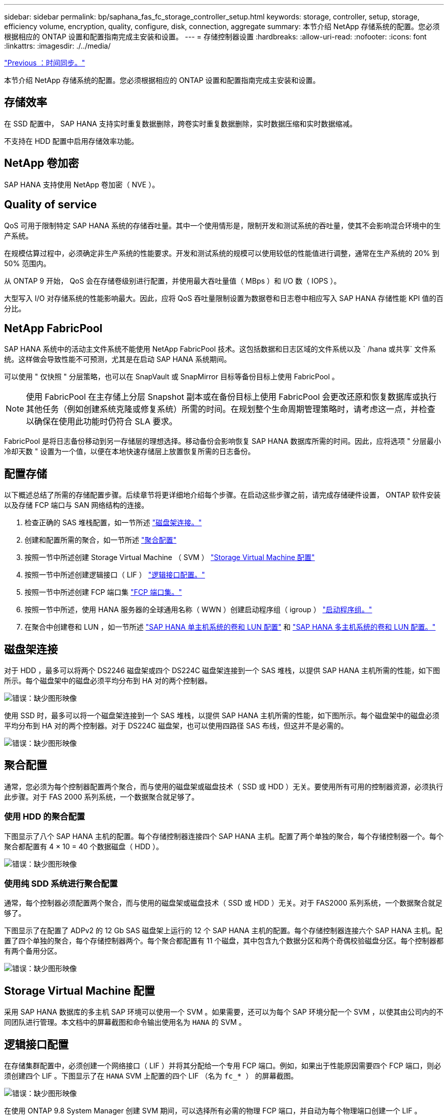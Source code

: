 ---
sidebar: sidebar 
permalink: bp/saphana_fas_fc_storage_controller_setup.html 
keywords: storage, controller, setup, storage, efficiency volume, encryption, quality, configure, disk, connection, aggregate 
summary: 本节介绍 NetApp 存储系统的配置。您必须根据相应的 ONTAP 设置和配置指南完成主安装和设置。 
---
= 存储控制器设置
:hardbreaks:
:allow-uri-read: 
:nofooter: 
:icons: font
:linkattrs: 
:imagesdir: ./../media/


link:saphana_fas_fc_time_synchronization.html["Previous ：时间同步。"]

本节介绍 NetApp 存储系统的配置。您必须根据相应的 ONTAP 设置和配置指南完成主安装和设置。



== 存储效率

在 SSD 配置中， SAP HANA 支持实时重复数据删除，跨卷实时重复数据删除，实时数据压缩和实时数据缩减。

不支持在 HDD 配置中启用存储效率功能。



== NetApp 卷加密

SAP HANA 支持使用 NetApp 卷加密（ NVE ）。



== Quality of service

QoS 可用于限制特定 SAP HANA 系统的存储吞吐量。其中一个使用情形是，限制开发和测试系统的吞吐量，使其不会影响混合环境中的生产系统。

在规模估算过程中，必须确定非生产系统的性能要求。开发和测试系统的规模可以使用较低的性能值进行调整，通常在生产系统的 20% 到 50% 范围内。

从 ONTAP 9 开始， QoS 会在存储卷级别进行配置，并使用最大吞吐量值（ MBps ）和 I/O 数（ IOPS ）。

大型写入 I/O 对存储系统的性能影响最大。因此，应将 QoS 吞吐量限制设置为数据卷和日志卷中相应写入 SAP HANA 存储性能 KPI 值的百分比。



== NetApp FabricPool

SAP HANA 系统中的活动主文件系统不能使用 NetApp FabricPool 技术。这包括数据和日志区域的文件系统以及 ` /hana 或共享` 文件系统。这样做会导致性能不可预测，尤其是在启动 SAP HANA 系统期间。

可以使用 " 仅快照 " 分层策略，也可以在 SnapVault 或 SnapMirror 目标等备份目标上使用 FabricPool 。


NOTE: 使用 FabricPool 在主存储上分层 Snapshot 副本或在备份目标上使用 FabricPool 会更改还原和恢复数据库或执行其他任务（例如创建系统克隆或修复系统）所需的时间。在规划整个生命周期管理策略时，请考虑这一点，并检查以确保在使用此功能时仍符合 SLA 要求。

FabricPool 是将日志备份移动到另一存储层的理想选择。移动备份会影响恢复 SAP HANA 数据库所需的时间。因此，应将选项 " 分层最小冷却天数 " 设置为一个值，以便在本地快速存储层上放置恢复所需的日志备份。



== 配置存储

以下概述总结了所需的存储配置步骤。后续章节将更详细地介绍每个步骤。在启动这些步骤之前，请完成存储硬件设置， ONTAP 软件安装以及存储 FCP 端口与 SAN 网络结构的连接。

. 检查正确的 SAS 堆栈配置，如一节所述 link:saphana_fas_fc_storage_controller_setup.html#disk-shelf-connection["磁盘架连接。"]
. 创建和配置所需的聚合，如一节所述 link:saphana_fas_fc_storage_controller_setup.html#aggregate-configuration["聚合配置"]
. 按照一节中所述创建 Storage Virtual Machine （ SVM ） link:saphana_fas_fc_storage_controller_setup.html#storage-virtual-machine-configuration["Storage Virtual Machine 配置"]
. 按照一节中所述创建逻辑接口（ LIF ） link:saphana_fas_fc_storage_controller_setup.html#logical-interface-configuration["逻辑接口配置。"]
. 按照一节中所述创建 FCP 端口集 link:saphana_fas_fc_storage_controller_setup.html#fcp-port-sets["FCP 端口集。"]
. 按照一节中所述，使用 HANA 服务器的全球通用名称（ WWN ）创建启动程序组（ igroup ） link:saphana_fas_fc_storage_controller_setup.html#initiator-groups["启动程序组。"]
. 在聚合中创建卷和 LUN ，如一节所述 link:saphana_fas_fc_storage_controller_setup.html#volume-and-lun-configuration-for-sap-hana-single-host-systems["SAP HANA 单主机系统的卷和 LUN 配置"] 和 link:saphana_fas_fc_storage_controller_setup.html#volume-and-lun-configuration-for-sap-hana-multiple-host-systems["SAP HANA 多主机系统的卷和 LUN 配置。"]




== 磁盘架连接

对于 HDD ，最多可以将两个 DS2246 磁盘架或四个 DS224C 磁盘架连接到一个 SAS 堆栈，以提供 SAP HANA 主机所需的性能，如下图所示。每个磁盘架中的磁盘必须平均分布到 HA 对的两个控制器。

image:saphana_fas_fc_image10.png["错误：缺少图形映像"]

使用 SSD 时，最多可以将一个磁盘架连接到一个 SAS 堆栈，以提供 SAP HANA 主机所需的性能，如下图所示。每个磁盘架中的磁盘必须平均分布到 HA 对的两个控制器。对于 DS224C 磁盘架，也可以使用四路径 SAS 布线，但这并不是必需的。

image:saphana_fas_fc_image11.png["错误：缺少图形映像"]



== 聚合配置

通常，您必须为每个控制器配置两个聚合，而与使用的磁盘架或磁盘技术（ SSD 或 HDD ）无关。要使用所有可用的控制器资源，必须执行此步骤。对于 FAS 2000 系列系统，一个数据聚合就足够了。



=== 使用 HDD 的聚合配置

下图显示了八个 SAP HANA 主机的配置。每个存储控制器连接四个 SAP HANA 主机。配置了两个单独的聚合，每个存储控制器一个。每个聚合都配置有 4 × 10 = 40 个数据磁盘（ HDD ）。

image:saphana_fas_fc_image12.png["错误：缺少图形映像"]



=== 使用纯 SDD 系统进行聚合配置

通常，每个控制器必须配置两个聚合，而与使用的磁盘架或磁盘技术（ SSD 或 HDD ）无关。对于 FAS2000 系列系统，一个数据聚合就足够了。

下图显示了在配置了 ADPv2 的 12 Gb SAS 磁盘架上运行的 12 个 SAP HANA 主机的配置。每个存储控制器连接六个 SAP HANA 主机。配置了四个单独的聚合，每个存储控制器两个。每个聚合都配置有 11 个磁盘，其中包含九个数据分区和两个奇偶校验磁盘分区。每个控制器都有两个备用分区。

image:saphana_fas_fc_image13.jpg["错误：缺少图形映像"]



== Storage Virtual Machine 配置

采用 SAP HANA 数据库的多主机 SAP 环境可以使用一个 SVM 。如果需要，还可以为每个 SAP 环境分配一个 SVM ，以使其由公司内的不同团队进行管理。本文档中的屏幕截图和命令输出使用名为 `HANA` 的 SVM 。



== 逻辑接口配置

在存储集群配置中，必须创建一个网络接口（ LIF ）并将其分配给一个专用 FCP 端口。例如，如果出于性能原因需要四个 FCP 端口，则必须创建四个 LIF 。下图显示了在 `HANA` SVM 上配置的四个 LIF （名为 `fc_* ）` 的屏幕截图。

image:saphana_fas_fc_image14.jpeg["错误：缺少图形映像"]

在使用 ONTAP 9.8 System Manager 创建 SVM 期间，可以选择所有必需的物理 FCP 端口，并自动为每个物理端口创建一个 LIF 。

下图展示了使用 ONTAP 9.8 System Manager 创建 SVM 和 LIF 的过程。

image:saphana_fas_fc_image15.jpeg["错误：缺少图形映像"]



== FCP 端口集

FCP 端口集用于定义特定 igroup 要使用的 LIF 。通常，为 HANA 系统创建的所有 LIF 都置于同一端口集中。下图显示了一个名为 32g 的端口集的配置，其中包括已创建的四个 LIF 。

image:saphana_fas_fc_image16.jpeg["错误：缺少图形映像"]


NOTE: 在 ONTAP 9.8 中，不需要端口集，但可以通过命令行创建和使用该端口集。



== 启动程序组

可以为每个服务器或需要访问 LUN 的一组服务器配置 igroup 。igroup 配置需要服务器的全球通用端口名称（ Worldwide Port Name ， WWPN ）。

使用 `sanlun` 工具，运行以下命令以获取每个 SAP HANA 主机的 WWPN ：

....
stlrx300s8-6:~ # sanlun fcp show adapter
/sbin/udevadm
/sbin/udevadm

host0 ...... WWPN:2100000e1e163700
host1 ...... WWPN:2100000e1e163701
....

NOTE: `sanlun` 工具是 NetApp Host Utilities 的一部分，必须安装在每个 SAP HANA 主机上。有关更多详细信息，请参见第节 link:saphana_fas_fc_host_setup.html["主机设置。"]

下图显示了 SS3_HANA 的启动程序列表。igroup 包含服务器的所有 WWPN ，并分配给存储控制器的端口集。

image:saphana_fas_fc_image17.jpeg["错误：缺少图形映像"]



== SAP HANA 单主机系统的卷和 LUN 配置

下图显示了四个单主机 SAP HANA 系统的卷配置。每个 SAP HANA 系统的数据卷和日志卷会分布到不同的存储控制器。例如 `d，在 `m 控制器 A 上配置了卷 `SID1` _tata` _nt00001 `，在 `m 控制器 B 上配置了卷 `SID1` _`log` _nt00001`在每个卷中，会配置一个 LUN 。


NOTE: 如果 SAP HANA 系统仅使用高可用性（ HA ）对中的一个存储控制器，则数据卷和日志卷也可以存储在同一个存储控制器上。

image:saphana_fas_fc_image18.jpg["错误：缺少图形映像"]

对于每个 SAP HANA 主机，都会为 ` 或 HANA 或 Shared` 配置一个数据卷，一个日志卷和一个卷。下表显示了一个使用四个 SAP HANA 单主机系统的配置示例。

|===
| 目的 | 控制器 A 上的聚合 1 | 控制器 A 上的聚合 2 | 控制器 B 上的聚合 1 | 控制器 B 上的聚合 2 


| 系统 SID1 的数据，日志和共享卷 | 数据卷： SID1_data_mnt00001 | 共享卷： sid1_shared | – | 日志卷： SID1_LOG_mnt00001 


| 系统 SID2 的数据，日志和共享卷 | – | 日志卷： SID2_LOG_mnt00001 | 数据卷： SID2_data_mnt00001 | 共享卷： sid2_shared 


| 系统 SID3 的数据，日志和共享卷 | 共享卷： sID3_shared | 数据卷： SID3_data_mnt00001 | 日志卷： SID3_LOG_mnt00001 | – 


| 系统 SID4 的数据，日志和共享卷 | 日志卷： SID4_LOG_mnt00001 | – | 共享卷： SID4_shared | 数据卷： SID4_data_mnt00001 
|===
下表显示了单主机系统的挂载点配置示例。

|===
| LUN | HANA 主机上的挂载点 | 注意 


| SID1_data_mnt00001 | /ha/data/SID1/mnt00001 | 已使用 /etc/fstab 条目挂载 


| SID1_LOG_mnt00001 | /ha/log/SID1/mnt00001 | 已使用 /etc/fstab 条目挂载 


| SID1_shared | /has/shared/SID1 | 已使用 /etc/fstab 条目挂载 
|===

NOTE: 按照所述配置，存储用户 SID1adm 默认主目录的 ` /usr/sap/SID1` 目录位于本地磁盘上。在采用基于磁盘的复制的灾难恢复设置 `s中， NetApp 建议在 `SID1` _sbr hared `卷中为 ` /usr/sap/sid1` 目录创建一个额外的 LUN ，以便所有文件系统都位于中央存储上。



== 使用 Linux LVM 为 SAP HANA 单主机系统配置卷和 LUN

Linux LVM 可用于提高性能并解决 LUN 大小限制。LVM 卷组中的不同 LUN 应存储在不同的聚合和不同的控制器中。下表显示了每个卷组两个 LUN 的示例。


NOTE: 无需将 LVM 与多个 LUN 结合使用即可实现 SAP HANA KPI 。单个 LUN 设置可满足所需的 KPI 要求。

|===
| 目的 | 控制器 A 上的聚合 1 | 控制器 A 上的聚合 2 | 控制器 B 上的聚合 1 | 控制器 B 上的聚合 2 


| 基于 LVM 的系统的数据，日志和共享卷 | 数据卷： SID1_data_mnt00001 | 共享卷： SID1_shared log2 卷： SID1_log2_mnt00001 | Data2 卷： SID1_data2_mnt00001 | 日志卷： SID1_LOG_mnt00001 
|===
必须在 SAP HANA 主机上创建和挂载卷组和逻辑卷。下表列出了使用 LVM 的单主机系统的挂载点。

|===
| 逻辑卷 /LUN | SAP HANA 主机上的挂载点 | 注意 


| LV ： SID1_data_mnt0000-vol | /ha/data/SID1/mnt00001 | 已使用 /etc/fstab 条目挂载 


| LV ： SID1_LOG_mnt00001-vol | /ha/log/SID1/mnt00001 | 已使用 /etc/fstab 条目挂载 


| LUN ： SID1_shared | /has/shared/SID1 | 已使用 /etc/fstab 条目挂载 
|===

NOTE: 按照所述配置，存储用户 SID1adm 默认主目录的 ` /usr/sap/SID1` 目录位于本地磁盘上。在采用基于磁盘的复制的灾难恢复设置 `s中， NetApp 建议在 `SID1` _sbr hared `卷中为 ` /usr/sap/sid1` 目录创建一个额外的 LUN ，以便所有文件系统都位于中央存储上。



== SAP HANA 多主机系统的卷和 LUN 配置

下图显示了 4+1 多主机 SAP HANA 系统的卷配置。每个 SAP HANA 主机的数据卷和日志卷会分布到不同的存储控制器。例如，在控制器 A 上配置了卷 `SID` `d` ata `m _nt00001` ，在 `m 控制器 B 上配置了卷 `SID` _`log` _nt00001`每个卷都配置了一个 LUN 。

所有 HANA 主机都必须能够访问 ` /HANA / 共享` 卷，因此可以使用 NFS 导出此卷。即使对于 ` /ha/shared` 文件系统没有特定的性能 KPI ， NetApp 建议使用 10 Gb 以太网连接。


NOTE: 如果 SAP HANA 系统仅使用 HA 对中的一个存储控制器，则数据和日志卷也可以存储在同一个存储控制器上。

image:saphana_fas_fc_image19.jpg["错误：缺少图形映像"]

对于每个 SAP HANA 主机，系统会创建一个数据卷和一个日志卷。` HANA 系统的所有主机都使用` /hana / 共享 卷。下图显示了 4+1 多主机 SAP HANA 系统的配置示例。

|===
| 目的 | 控制器 A 上的聚合 1 | 控制器 A 上的聚合 2 | 控制器 B 上的聚合 1 | 控制器 B 上的聚合 2 


| 节点 1 的数据卷和日志卷 | 数据卷： sid_data_mnt00001 | – | 日志卷： sid_log_mnt00001 | – 


| 节点 2 的数据卷和日志卷 | 日志卷： sid_log_mnt00002 | – | 数据卷： sid_data_mnt00002 | – 


| 节点 3 的数据卷和日志卷 | – | 数据卷： sid_data_mnt00003 | – | 日志卷： sid_log_mnt00003 


| 节点 4 的数据卷和日志卷 | – | 日志卷： sid_log_mnt00004 | – | 数据卷： sid_data_mnt00004 


| 所有主机的共享卷 | 共享卷： sid_shared | – | – | – 
|===
下表显示了具有四个活动 SAP HANA 主机的多主机系统的配置和挂载点。

|===
| LUN 或卷 | SAP HANA 主机上的挂载点 | 注意 


| LUN ： SID_data_mnt00001 | /ha/data/sid/mnt00001 | 使用存储连接器挂载 


| LUN ： sid_log_mnt00001 | /ha/log/sid/mnt00001 | 使用存储连接器挂载 


| LUN ： SID_data_mnt00002 | /ha/data/sid/mnt00002 | 使用存储连接器挂载 


| LUN ： sid_log_mnt00002 | /ha/log/sid/mnt00002 | 使用存储连接器挂载 


| LUN ： SID_data_mnt00003 | /ha/data/sid/mnt00003 | 使用存储连接器挂载 


| LUN ： sid_log_mnt00003 | /ha/log/sid/mnt00003 | 使用存储连接器挂载 


| LUN ： SID_data_mnt00004 | /ha/data/sid/mnt00004 | 使用存储连接器挂载 


| LUN ： sid_log_mnt00004 | /ha/log/sid/mnt00004 | 使用存储连接器挂载 


| 卷： sid_shared | /ha/shared/SID | 使用 NFS 和 /etc/fstab 条目挂载在所有主机上 
|===

NOTE: 在所述配置中，存储用户 SIDadm 默认主目录的 ` /usr/sap/SID` 目录位于每个 HANA 主机的本地磁盘上。在采用基于磁盘的复制的灾难恢复设置 `s中， NetApp 建议在 `SID` _sap hared` 卷中为 ` /usr/sap/SID` 文件系统另外创建四个子目录，以便每个数据库主机的所有文件系统都位于中央存储上。



== 使用 Linux LVM 为 SAP HANA 多主机系统配置卷和 LUN

Linux LVM 可用于提高性能并解决 LUN 大小限制。LVM 卷组中的不同 LUN 应存储在不同的聚合和不同的控制器中。下表显示了 2+1 SAP HANA 多主机系统中每个卷组两个 LUN 的示例。


NOTE: 无需使用 LVM 组合多个 LUN 即可实现 SAP HANA KPI 。单个 LUN 设置可满足所需的 KPI 要求。

|===
| 目的 | 控制器 A 上的聚合 1 | 控制器 A 上的聚合 2 | 控制器 B 上的聚合 1 | 控制器 B 上的聚合 2 


| 节点 1 的数据卷和日志卷 | 数据卷： sid_data_mnt00001 | log2 卷： sid_log2_mnt00001 | 日志卷： sid_log_mnt00001 | Data2 卷： sid_data2_mnt00001 


| 节点 2 的数据卷和日志卷 | log2 卷： sid_log2_mnt00002 | 数据卷： sid_data_mnt00002 | Data2 卷： sid_data2_mnt00002 | 日志卷： sid_log_mnt00002 


| 所有主机的共享卷 | 共享卷： sid_shared | – | – | – 
|===
在 SAP HANA 主机上，需要创建和挂载卷组和逻辑卷：

|===
| 逻辑卷（ LV ）或卷 | SAP HANA 主机上的挂载点 | 注意 


| LV ： sid_data_mnt00001-vol | /ha/data/sid/mnt00001 | 使用存储连接器挂载 


| LV ： sid_log_mnt00001-vol | /ha/log/sid/mnt00001 | 使用存储连接器挂载 


| LV ： sid_data_mnt00002-vol | /ha/data/sid/mnt00002 | 使用存储连接器挂载 


| LV ： sid_log_mnt00002-vol | /ha/log/sid/mnt00002 | 使用存储连接器挂载 


| 卷： sid_shared | /has/ 共享 | 使用 NFS 和 /etc/fstab 条目挂载在所有主机上 
|===

NOTE: 在所述配置中，存储用户 SIDadm 默认主目录的 ` /usr/sap/SID` 目录位于每个 HANA 主机的本地磁盘上。在采用基于磁盘的复制的灾难恢复设置 `s中， NetApp 建议在 `SID` _sap hared` 卷中为 ` /usr/sap/SID` 文件系统另外创建四个子目录，以便每个数据库主机的所有文件系统都位于中央存储上。



== 卷选项

下表中列出的卷选项必须在所有 SVM 上进行验证和设置。

|===
| Action | ONTAP 9. 


| 禁用自动 Snapshot 副本 | vol modify – vserver <vserver-name> -volume <volname> -snapshot-policy none 


| 禁用 Snapshot 目录可见性 | vol modify -vserver <vserver-name> -volume <volname> -snapdir-access false 
|===


== 创建 LUN ，卷并将 LUN 映射到启动程序组

您可以使用 NetApp OnCommand 系统管理器创建存储卷和 LUN 并将其映射到服务器的 igroup 。

以下步骤显示了使用 SID SS3 配置 2+1 多主机 HANA 系统的情况。

. 在 NetApp ONTAP 系统管理器中启动创建 LUN 向导。
+
image:saphana_fas_fc_image20.jpeg["错误：缺少图形映像"]

. 输入 LUN 名称，选择 LUN 类型，然后输入 LUN 的大小。
+
image:saphana_fas_fc_image21.jpeg["错误：缺少图形映像"]

. 输入卷名称和托管聚合。
+
image:saphana_fas_fc_image22.jpeg["错误：缺少图形映像"]

. 选择 LUN 应映射到的 igroup 。
+
image:saphana_fas_fc_image23.jpeg["错误：缺少图形映像"]

. 提供 QoS 设置。
+
image:saphana_fas_fc_image24.jpeg["错误：缺少图形映像"]

. 单击摘要页面上的下一步。
+
image:saphana_fas_fc_image25.jpeg["错误：缺少图形映像"]

. 单击完成页面上的完成。
+
image:saphana_fas_fc_image26.jpeg["错误：缺少图形映像"]

. 对每个 LUN 重复步骤 2 到 7 。
+
下图显示了 2+1 多主机设置需要创建的所有 LUN 的摘要。

+
image:saphana_fas_fc_image27.jpeg["错误：缺少图形映像"]





== 使用 CLI 创建 LUN ，卷并将 LUN 映射到 igroup

本节显示了一个使用命令行和 ONTAP 9.8 的示例配置，该配置适用于 2+1 SAP HANA 多主机系统，其中 SID 为 FC5 ，使用 LVM ，每个 LVM 卷组具有两个 LUN 。

. 创建所有必要的卷。
+
....
vol create -volume FC5_data_mnt00001 -aggregate aggr1_1 -size 1200g  -snapshot-policy none -foreground true -encrypt false  -space-guarantee none
vol create -volume FC5_log_mnt00002  -aggregate aggr2_1 -size 280g  -snapshot-policy none -foreground true -encrypt false  -space-guarantee none
vol create -volume FC5_log_mnt00001  -aggregate aggr1_2 -size 280g -snapshot-policy none -foreground true -encrypt false -space-guarantee none
vol create -volume FC5_data_mnt00002  -aggregate aggr2_2 -size 1200g -snapshot-policy none -foreground true -encrypt false -space-guarantee none
vol create -volume FC5_data2_mnt00001 -aggregate aggr1_2 -size 1200g -snapshot-policy none -foreground true -encrypt false -space-guarantee none
vol create -volume FC5_log2_mnt00002  -aggregate aggr2_2 -size 280g -snapshot-policy none -foreground true -encrypt false -space-guarantee none
vol create -volume FC5_log2_mnt00001  -aggregate aggr1_1 -size 280g -snapshot-policy none -foreground true -encrypt false  -space-guarantee none
vol create -volume FC5_data2_mnt00002  -aggregate aggr2_1 -size 1200g -snapshot-policy none -foreground true -encrypt false -space-guarantee none
vol create -volume FC5_shared -aggregate aggr1_1 -size 512g -state online -policy default -snapshot-policy none -junction-path /FC5_shared -encrypt false  -space-guarantee none
....
. 创建所有 LUN 。
+
....
lun create -path  /vol/FC5_data_mnt00001/FC5_data_mnt00001   -size 1t -ostype linux -space-reserve disabled -space-allocation disabled -class regular
lun create -path /vol/FC5_data2_mnt00001/FC5_data2_mnt00001 -size 1t -ostype linux -space-reserve disabled -space-allocation disabled -class regular
lun create -path /vol/FC5_data_mnt00002/FC5_data_mnt00002 -size 1t -ostype linux -space-reserve disabled -space-allocation disabled -class regular
lun create -path /vol/FC5_data2_mnt00002/FC5_data2_mnt00002 -size 1t -ostype linux -space-reserve disabled -space-allocation disabled -class regular
lun create -path /vol/FC5_log_mnt00001/FC5_log_mnt00001 -size 260g -ostype linux -space-reserve disabled -space-allocation disabled -class regular
lun create -path /vol/FC5_log2_mnt00001/FC5_log2_mnt00001 -size 260g -ostype linux -space-reserve disabled -space-allocation disabled -class regular
lun create -path /vol/FC5_log_mnt00002/FC5_log_mnt00002 -size 260g -ostype linux -space-reserve disabled -space-allocation disabled -class regular
lun create -path /vol/FC5_log2_mnt00002/FC5_log2_mnt00002 -size 260g -ostype linux -space-reserve disabled -space-allocation disabled -class regular
....
. 为属于系统 FC5 的所有服务器创建 igroup 。
+
....
lun igroup create -igroup HANA-FC5 -protocol fcp -ostype linux -initiator 10000090fadcc5fa,10000090fadcc5fb, 10000090fadcc5c1,10000090fadcc5c2,  10000090fadcc5c3,10000090fadcc5c4 -vserver hana
....
. 将所有 LUN 映射到创建的 igroup 。
+
....
lun map -path  /vol/FC5_data_mnt00001/FC5_data_mnt00001    -igroup HANA-FC5
lun map -path /vol/FC5_data2_mnt00001/FC5_data2_mnt00001  -igroup HANA-FC5
lun map -path /vol/FC5_data_mnt00002/FC5_data_mnt00002  -igroup HANA-FC5
lun map -path /vol/FC5_data2_mnt00002/FC5_data2_mnt00002  -igroup HANA-FC5
lun map -path /vol/FC5_log_mnt00001/FC5_log_mnt00001  -igroup HANA-FC5
lun map -path /vol/FC5_log2_mnt00001/FC5_log2_mnt00001  -igroup HANA-FC5
lun map -path /vol/FC5_log_mnt00002/FC5_log_mnt00002  -igroup HANA-FC5
lun map -path /vol/FC5_log2_mnt00002/FC5_log2_mnt00002  -igroup HANA-FC5
....


link:saphana_fas_fc_sap_hana_storage_connector_api.html["接下来： SAP HANA 存储连接器 API 。"]
